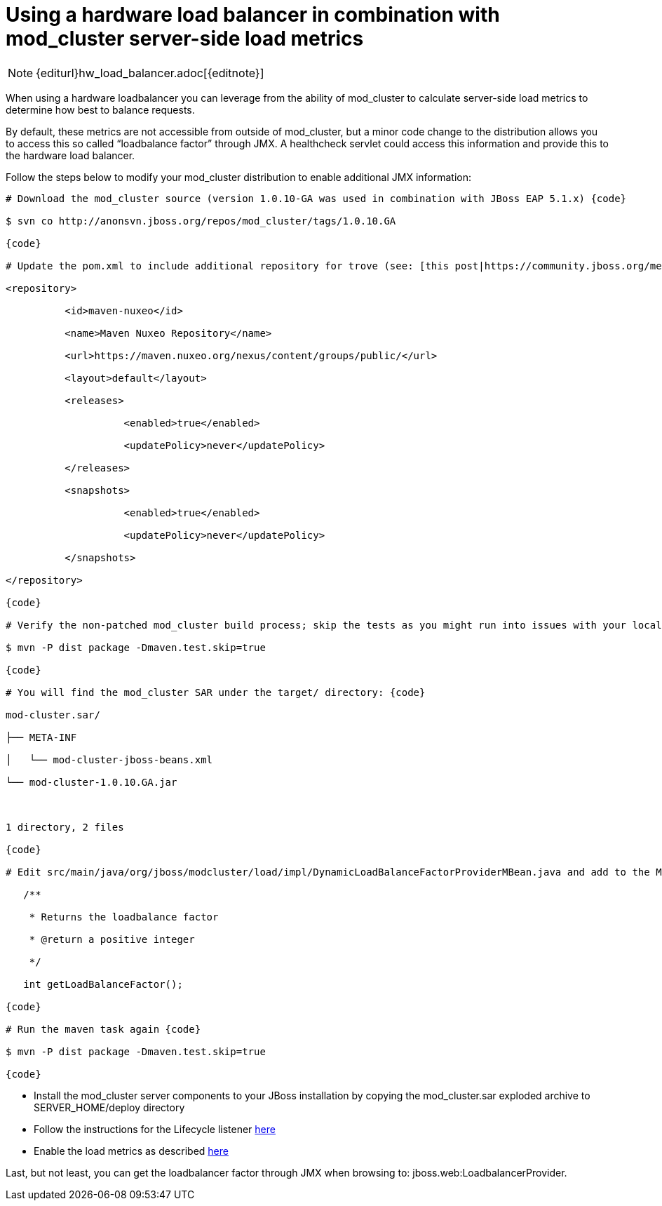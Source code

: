 = Using a hardware load balancer in combination with mod_cluster server-side load metrics

NOTE: {editurl}hw_load_balancer.adoc[{editnote}]

When using a hardware loadbalancer you can leverage from the ability of
mod_cluster to calculate server-side load metrics to determine how best to
balance requests.

By default, these metrics are not accessible from outside of mod_cluster, but a
minor code change to the distribution allows you to access this so called
“loadbalance factor” through JMX. A healthcheck servlet could access this
information and provide this to the hardware load balancer.

Follow the steps below to modify your mod_cluster distribution to enable
additional JMX information:

[source]
----
# Download the mod_cluster source (version 1.0.10-GA was used in combination with JBoss EAP 5.1.x) {code}

$ svn co http://anonsvn.jboss.org/repos/mod_cluster/tags/1.0.10.GA

{code}

# Update the pom.xml to include additional repository for trove (see: [this post|https://community.jboss.org/message/625343]) {code:xml}

<repository>

          <id>maven-nuxeo</id>

          <name>Maven Nuxeo Repository</name>

          <url>https://maven.nuxeo.org/nexus/content/groups/public/</url>

          <layout>default</layout>

          <releases>

                    <enabled>true</enabled>

                    <updatePolicy>never</updatePolicy>

          </releases>

          <snapshots>

                    <enabled>true</enabled>

                    <updatePolicy>never</updatePolicy>

          </snapshots>

</repository>

{code}

# Verify the non-patched mod_cluster build process; skip the tests as you might run into issues with your local firewall {code}

$ mvn -P dist package -Dmaven.test.skip=true

{code}

# You will find the mod_cluster SAR under the target/ directory: {code}

mod-cluster.sar/

├── META-INF

│   └── mod-cluster-jboss-beans.xml

└── mod-cluster-1.0.10.GA.jar

 

1 directory, 2 files

{code}

# Edit src/main/java/org/jboss/modcluster/load/impl/DynamicLoadBalanceFactorProviderMBean.java and add to the MBean interface: {code}

   /**

    * Returns the loadbalance factor

    * @return a positive integer

    */

   int getLoadBalanceFactor();

{code}

# Run the maven task again {code}

$ mvn -P dist package -Dmaven.test.skip=true

{code}
----

* Install the mod_cluster server components to your JBoss installation by
copying the mod_cluster.sar exploded archive to SERVER_HOME/deploy directory

* Follow the instructions for the Lifecycle listener
http://docs.jboss.org/mod_cluster/1.0.0/html/javaconf.html[here]

* Enable the load metrics as described
http://docs.jboss.org/mod_cluster/1.0.0/html/javaload.html[here]

Last, but not least, you can get the loadbalancer factor through JMX when
browsing to: jboss.web:LoadbalancerProvider.

